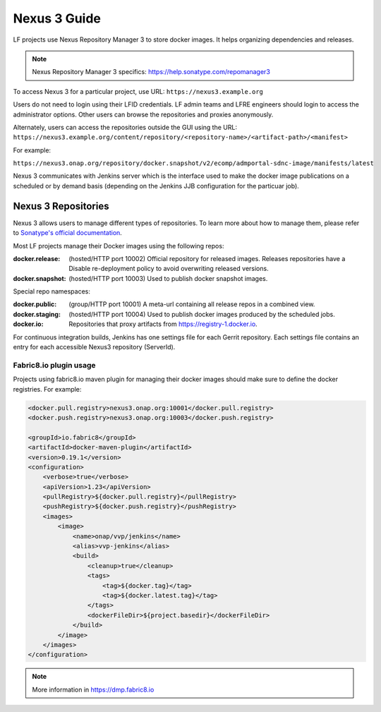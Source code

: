 .. _nexus3-guide:

#############
Nexus 3 Guide
#############

LF projects use Nexus Repository Manager 3 to store docker images.
It helps organizing dependencies and releases.

.. note::

   Nexus Repository Manager 3 specifics:
   https://help.sonatype.com/repomanager3

To access Nexus 3 for a particular project, use URL:
``https://nexus3.example.org``

.. image:: _static/nexus3-ui.png
   :alt: Nexus Repository Manager 3 main view.
   :align: center

Users do not need to login using their LFID credentials. LF admin teams and LFRE
engineers should  login to access the administrator options.
Other users can browse the repositories and proxies anonymously.

.. image:: _static/nexus3-browse.png
   :alt: Nexus Repository Manager 3 browse view.
   :align: center

Alternately, users can access the repositories outside the GUI using the URL:
``https://nexus3.example.org/content/repository/<repository-name>/<artifact-path>/<manifest>``

For example:

``https://nexus3.onap.org/repository/docker.snapshot/v2/ecomp/admportal-sdnc-image/manifests/latest``

Nexus 3 communicates with Jenkins server which is the interface used to make
the docker image publications on a scheduled or by demand basis (depending on the Jenkins JJB
configuration for the particuar job).

Nexus 3 Repositories
====================

Nexus 3 allows users to manage different types of repositories. To learn more about
how to manage them, please refer to `Sonatype's official documentation
<https://help.sonatype.com/repomanager3/configuration/repository-management/>`_.

Most LF projects manage their Docker images using the following repos:

:docker.release: (hosted/HTTP port 10002) Official repository for released images.
    Releases repositories have a Disable re-deployment policy to avoid overwriting
    released versions.

:docker.snapshot: (hosted/HTTP port 10003) Used to publish docker snapshot images.

Special repo namespaces:

:docker.public: (group/HTTP port 10001) A meta-url containing all release repos in
    a combined view.

:docker.staging: (hosted/HTTP port 10004) Used to publish docker images produced
    by the scheduled jobs.

:docker.io: Repositories that proxy artifacts from https://registry-1.docker.io.

For continuous integration builds, Jenkins has one settings file for each Gerrit repository.
Each settings file contains an entry for each accessible Nexus3 repository (ServerId).

.. image:: _static/jenkins-settings-files-docker.png
   :alt: Jenkins settings files.
   :align: center

Fabric8.io plugin usage
-----------------------

Projects using fabric8.io maven plugin for managing their docker images should make
sure to define the docker registries. For example:

.. code-block:: bash

   <docker.pull.registry>nexus3.onap.org:10001</docker.pull.registry>
   <docker.push.registry>nexus3.onap.org:10003</docker.push.registry>

   <groupId>io.fabric8</groupId>
   <artifactId>docker-maven-plugin</artifactId>
   <version>0.19.1</version>
   <configuration>
       <verbose>true</verbose>
       <apiVersion>1.23</apiVersion>
       <pullRegistry>${docker.pull.registry}</pullRegistry>
       <pushRegistry>${docker.push.registry}</pushRegistry>
       <images>
           <image>
               <name>onap/vvp/jenkins</name>
               <alias>vvp-jenkins</alias>
               <build>
                   <cleanup>true</cleanup>
                   <tags>
                       <tag>${docker.tag}</tag>
                       <tag>${docker.latest.tag}</tag>
                   </tags>
                   <dockerFileDir>${project.basedir}</dockerFileDir>
               </build>
           </image>
       </images>
   </configuration>

.. note::

   More information in https://dmp.fabric8.io
